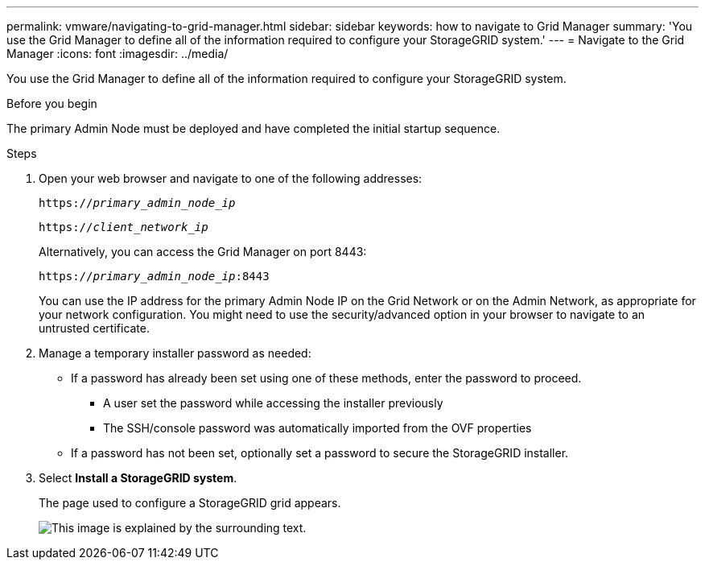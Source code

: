 ---
permalink: vmware/navigating-to-grid-manager.html
sidebar: sidebar
keywords: how to navigate to Grid Manager
summary: 'You use the Grid Manager to define all of the information required to configure your StorageGRID system.'
---
= Navigate to the Grid Manager
:icons: font
:imagesdir: ../media/

[.lead]
You use the Grid Manager to define all of the information required to configure your StorageGRID system.

.Before you begin

The primary Admin Node must be deployed and have completed the initial startup sequence.

.Steps

. Open your web browser and navigate to one of the following addresses:
+
`https://_primary_admin_node_ip_`
+
`https://_client_network_ip_`
+
Alternatively, you can access the Grid Manager on port 8443:
+
`https://_primary_admin_node_ip_:8443`
+
You can use the IP address for the primary Admin Node IP on the Grid Network or on the Admin Network, as appropriate for your network configuration. You might need to use the security/advanced option in your browser to navigate to an untrusted certificate.

. Manage a temporary installer password as needed:

* If a password has already been set using one of these methods, enter the password to proceed.
 
**	A user set the password while accessing the installer previously
**	The SSH/console password was automatically imported from the OVF properties

* If a password has not been set, optionally set a password to secure the StorageGRID installer.

. Select *Install a StorageGRID system*.
+
The page used to configure a StorageGRID grid appears.
+
image::../media/gmi_installer_first_screen.gif[This image is explained by the surrounding text.]
